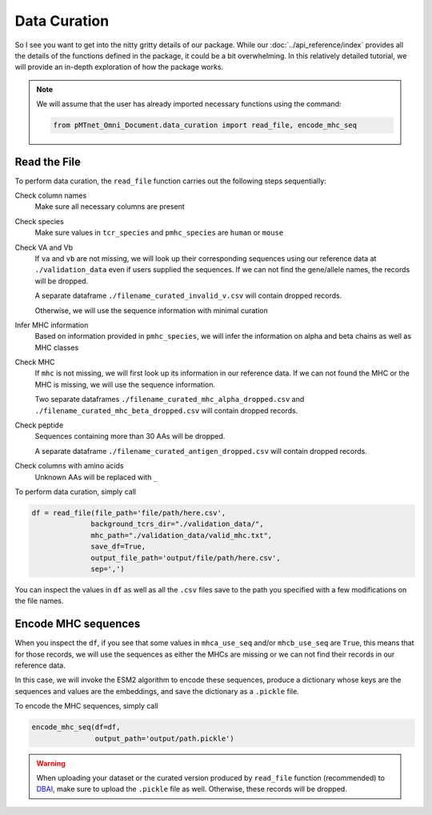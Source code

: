 Data Curation
===================
So I see you want to get into the nitty gritty details of our package. 
While our :doc:`../api_reference/index`
provides all the details of the functions defined in the package, 
it could be a bit overwhelming. In this relatively detailed tutorial, we will 
provide an in-depth exploration of how the package works. 

.. note:: 
    We will assume that the user has already imported 
    necessary functions using the command:

    .. code-block:: python
        
        from pMTnet_Omni_Document.data_curation import read_file, encode_mhc_seq

Read the File 
--------------------
To perform data curation, the ``read_file`` function carries out 
the following steps sequentially: 

Check column names 
    Make sure all necessary columns are present 

Check species 
    Make sure values in ``tcr_species`` and ``pmhc_species``
    are ``human`` or ``mouse``

Check VA and Vb 
    If ``va`` and ``vb`` are not missing, we will look 
    up their corresponding sequences using our 
    reference data at ``./validation_data`` even if 
    users supplied the sequences. If we can not find 
    the gene/allele names, the records will be dropped.
    
    A separate dataframe ``./filename_curated_invalid_v.csv``
    will contain dropped records. 

    Otherwise, we will use the sequence information 
    with minimal curation 

Infer MHC information 
    Based on information provided in ``pmhc_species``, we 
    will infer the information on alpha and beta chains as 
    well as MHC classes 

Check MHC 
    If ``mhc`` is not missing, we will first look up its
    information in our reference data. If we can not 
    found the MHC or the MHC is missing,
    we will use the sequence information.

    Two separate dataframes 
    ``./filename_curated_mhc_alpha_dropped.csv`` and 
    ``./filename_curated_mhc_beta_dropped.csv``
    will contain dropped records. 
    
Check peptide 
    Sequences containing more than 30 AAs will be dropped. 

    A separate dataframe ``./filename_curated_antigen_dropped.csv``
    will contain dropped records. 

Check columns with amino acids
    Unknown AAs will be replaced with ``_``

To perform data curation, simply call 

.. code-block:: python 

    df = read_file(file_path='file/path/here.csv',
                  background_tcrs_dir="./validation_data/",
                  mhc_path="./validation_data/valid_mhc.txt",
                  save_df=True,
                  output_file_path='output/file/path/here.csv',
                  sep=',')

You can inspect the values in ``df`` as well as all the 
``.csv`` files save to the path you specified with a few
modifications on the file names. 

Encode MHC sequences 
--------------------------
When you inspect the ``df``, if you see that some values 
in ``mhca_use_seq`` and/or ``mhcb_use_seq`` are ``True``, 
this means that for those records, we will use the sequences 
as either the MHCs are missing or we can not find their records
in our reference data. 

In this case, we will invoke the ESM2 algorithm to encode these 
sequences, produce a dictionary whose keys are the sequences 
and values are the embeddings, and save the dictionary 
as a ``.pickle`` file. 

To encode the MHC sequences, simply call 

.. code-block:: python 

    encode_mhc_seq(df=df, 
                   output_path='output/path.pickle')

.. warning:: 
    When uploading your dataset or the curated version produced 
    by ``read_file`` function (recommended)
    to `DBAI <http://lce-test.biohpc.swmed.edu/pmtnet>`_,
    make sure to upload the ``.pickle`` file as well. Otherwise, 
    these records will be dropped. 
